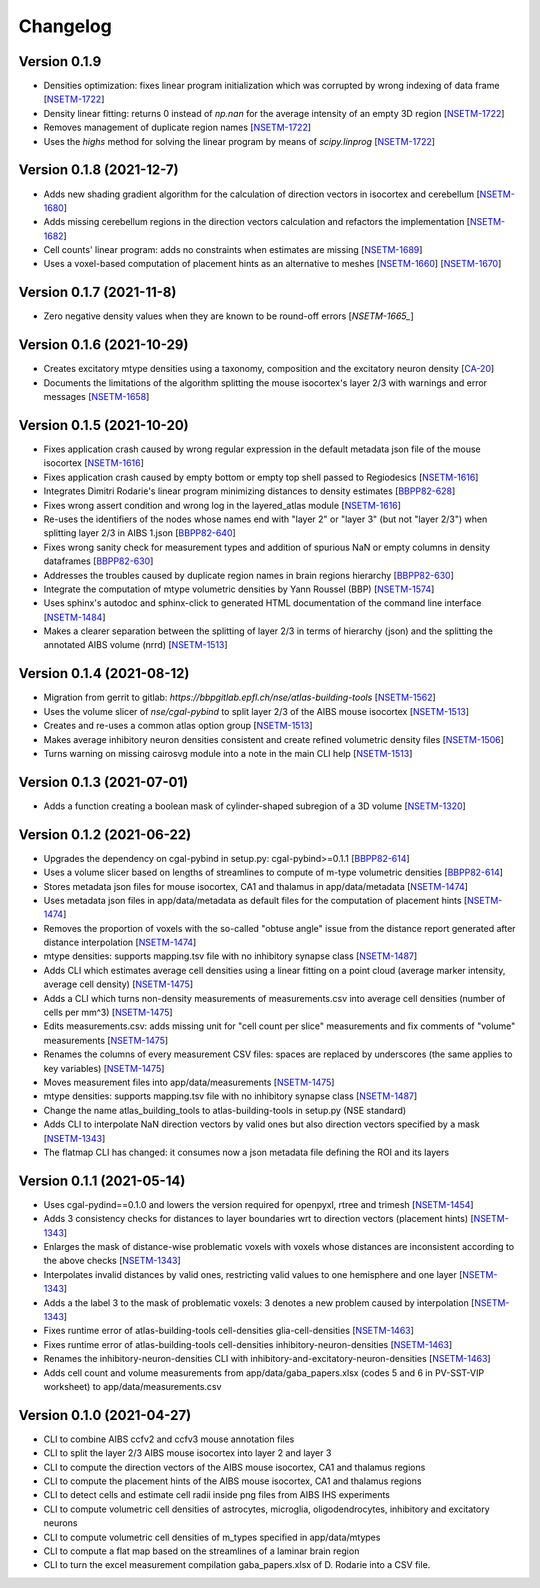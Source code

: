 Changelog
=========

Version 0.1.9
-------------
- Densities optimization: fixes linear program initialization which was corrupted by wrong indexing of data frame [`NSETM-1722`_]
- Density linear fitting: returns 0 instead of `np.nan` for the average intensity of an empty 3D region [`NSETM-1722`_]
- Removes management of duplicate region names [`NSETM-1722`_]
- Uses the `highs` method for solving the linear program by means of `scipy.linprog` [`NSETM-1722`_]

Version 0.1.8 (2021-12-7)
-------------------------
- Adds new shading gradient algorithm for the calculation of direction vectors in isocortex and cerebellum [`NSETM-1680`_]
- Adds missing cerebellum regions in the direction vectors calculation and refactors the implementation [`NSETM-1682`_]
- Cell counts' linear program: adds no constraints when estimates are missing [`NSETM-1689`_]
- Uses a voxel-based computation of placement hints as an alternative to meshes [`NSETM-1660`_] [`NSETM-1670`_]

Version 0.1.7 (2021-11-8)
-------------------------
- Zero negative density values when they are known to be round-off errors [`NSETM-1665_`]

Version 0.1.6 (2021-10-29)
--------------------------
- Creates excitatory mtype densities using a taxonomy, composition and the excitatory neuron density [`CA-20`_]
- Documents the limitations of the algorithm splitting the mouse isocortex's layer 2/3 with warnings and error messages [`NSETM-1658`_]

Version 0.1.5 (2021-10-20)
--------------------------
- Fixes application crash caused by wrong regular expression in the default metadata json file of the mouse isocortex [`NSETM-1616`_]
- Fixes application crash caused by empty bottom or empty top shell passed to Regiodesics [`NSETM-1616`_]
- Integrates Dimitri Rodarie's linear program minimizing distances to density estimates [`BBPP82-628`_]
- Fixes wrong assert condition and wrong log in the layered_atlas module  [`NSETM-1616`_]
- Re-uses the identifiers of the nodes whose names end with "layer 2" or "layer 3" (but not "layer 2/3") when splitting layer 2/3 in AIBS 1.json [`BBPP82-640`_]
- Fixes wrong sanity check for measurement types and addition of spurious NaN or empty columns in density dataframes [`BBPP82-630`_]
- Addresses the troubles caused by duplicate region names in brain regions hierarchy [`BBPP82-630`_]
- Integrate the computation of mtype volumetric densities by Yann Roussel (BBP) [`NSETM-1574`_]
- Uses sphinx's autodoc and sphinx-click to generated HTML documentation of the command line interface [`NSETM-1484`_]
- Makes a clearer separation between the splitting of layer 2/3 in terms of hierarchy (json) and the splitting the annotated AIBS volume (nrrd) [`NSETM-1513`_]

Version 0.1.4 (2021-08-12)
--------------------------
- Migration from gerrit to gitlab: `https://bbpgitlab.epfl.ch/nse/atlas-building-tools` [`NSETM-1562`_]
- Uses the volume slicer of `nse/cgal-pybind` to split layer 2/3 of the AIBS mouse isocortex [`NSETM-1513`_]
- Creates and re-uses a common atlas option group [`NSETM-1513`_]
- Makes average inhibitory neuron densities consistent and create refined volumetric density files [`NSETM-1506`_]
- Turns warning on missing cairosvg module into a note in the main CLI help [`NSETM-1513`_]

Version 0.1.3 (2021-07-01)
--------------------------
- Adds a function creating a boolean mask of cylinder-shaped subregion of a 3D volume [`NSETM-1320`_]

Version 0.1.2 (2021-06-22)
--------------------------
- Upgrades the dependency on cgal-pybind in setup.py: cgal-pybind>=0.1.1 [`BBPP82-614`_]
- Uses a volume slicer based on lengths of streamlines to compute of m-type volumetric densities [`BBPP82-614`_]
- Stores metadata json files for mouse isocortex, CA1 and thalamus in app/data/metadata [`NSETM-1474`_]
- Uses metadata json files in app/data/metadata as default files for the computation of placement hints [`NSETM-1474`_]
- Removes the proportion of voxels with the so-called "obtuse angle" issue from the distance report generated after distance interpolation [`NSETM-1474`_]
- mtype densities: supports mapping.tsv file with no inhibitory synapse class [`NSETM-1487`_]
- Adds CLI which estimates average cell densities using a linear fitting on a point cloud (average marker intensity, average cell density) [`NSETM-1475`_]
- Adds a CLI which turns non-density measurements of measurements.csv into average cell densities (number of cells per mm^3) [`NSETM-1475`_]
- Edits measurements.csv: adds missing unit for "cell count per slice" measurements and fix comments of "volume" measurements [`NSETM-1475`_]
- Renames the columns of every measurement CSV files: spaces are replaced by underscores (the same applies to key variables) [`NSETM-1475`_]
- Moves measurement files into app/data/measurements [`NSETM-1475`_]
- mtype densities: supports mapping.tsv file with no inhibitory synapse class [`NSETM-1487`_]
- Change the name atlas_building_tools to atlas-building-tools in setup.py (NSE standard)
- Adds CLI to interpolate NaN direction vectors by valid ones but also direction vectors specified by a mask [`NSETM-1343`_]
- The flatmap CLI has changed: it consumes now a json metadata file defining the ROI and its layers

Version 0.1.1 (2021-05-14)
--------------------------
- Uses cgal-pydind==0.1.0 and lowers the version required for openpyxl, rtree and trimesh [`NSETM-1454`_]
- Adds 3 consistency checks for distances to layer boundaries wrt to direction vectors (placement hints) [`NSETM-1343`_]
- Enlarges the mask of distance-wise problematic voxels with voxels whose distances are inconsistent according to the above checks [`NSETM-1343`_]
- Interpolates invalid distances by valid ones, restricting valid values to one hemisphere and one layer [`NSETM-1343`_]
- Adds a the label 3 to the mask of problematic voxels: 3 denotes a new problem caused by interpolation [`NSETM-1343`_]
- Fixes runtime error of atlas-building-tools cell-densities glia-cell-densities [`NSETM-1463`_]
- Fixes runtime error of atlas-building-tools cell-densities inhibitory-neuron-densities [`NSETM-1463`_]
- Renames the inhibitory-neuron-densities CLI with inhibitory-and-excitatory-neuron-densities [`NSETM-1463`_]
- Adds cell count and volume measurements from app/data/gaba_papers.xlsx (codes 5 and 6 in PV-SST-VIP worksheet) to app/data/measurements.csv

Version 0.1.0 (2021-04-27)
--------------------------
- CLI to combine AIBS ccfv2 and ccfv3 mouse annotation files
- CLI to split the layer 2/3 AIBS mouse isocortex into layer 2 and layer 3
- CLI to compute the direction vectors of the AIBS mouse isocortex, CA1 and thalamus regions
- CLI to compute the placement hints of the AIBS mouse isocortex, CA1 and thalamus regions
- CLI to detect cells and estimate cell radii inside png files from AIBS IHS experiments
- CLI to compute volumetric cell densities of astrocytes, microglia, oligodendrocytes, inhibitory and excitatory neurons
- CLI to compute volumetric cell densities of m_types specified in app/data/mtypes
- CLI to compute a flat map based on the streamlines of a laminar brain region
- CLI to turn the excel measurement compilation gaba_papers.xlsx of D. Rodarie into a CSV file.

.. _`NSETM-1722`: https://bbpteam.epfl.ch/project/issues/browse/NSETM-1722
.. _`NSETM-1680`: https://bbpteam.epfl.ch/project/issues/browse/NSETM-1680
.. _`NSETM-1689`: https://bbpteam.epfl.ch/project/issues/browse/NSETM-1689
.. _`NSETM-1670`: https://bbpteam.epfl.ch/project/issues/browse/NSETM-1670
.. _`NSETM-1660`: https://bbpteam.epfl.ch/project/issues/browse/NSETM-1660
.. _`NSETM-1682`: https://bbpteam.epfl.ch/project/issues/browse/NSETM-1682
.. _`NSETM-1665`: https://bbpteam.epfl.ch/project/issues/browse/NSETM-1665
.. _`CA-20`: https://bbpteam.epfl.ch/project/issues/browse/CA-20
.. _`NSETM-1658`: https://bbpteam.epfl.ch/project/issues/browse/NSETM-1658
.. _`BBPP82-628`: https://bbpteam.epfl.ch/project/issues/browse/BBPP82-628
.. _`NSETM-1616`: https://bbpteam.epfl.ch/project/issues/browse/NSETM-1616
.. _`BBPP82-640`: https://bbpteam.epfl.ch/project/issues/browse/BBPP82-640
.. _`NSETM-1574`: https://bbpteam.epfl.ch/project/issues/browse/NSETM-1574
.. _`BBPP82-630`: https://bbpteam.epfl.ch/project/issues/browse/BBPP82-630
.. _`NSETM-1484`: https://bbpteam.epfl.ch/project/issues/browse/NSETM-1484
.. _`NSETM-1562`: https://bbpteam.epfl.ch/project/issues/browse/NSETM-1562
.. _`NSETM-1513`: https://bbpteam.epfl.ch/project/issues/browse/NSETM-1513
.. _`NSETM-1506`: https://bbpteam.epfl.ch/project/issues/browse/NSETM-1506
.. _`NSETM-1320`: https://bbpteam.epfl.ch/project/issues/browse/NSETM-1320
.. _`BBPP82-614`: https://bbpteam.epfl.ch/project/issues/browse/BBPP82-614
.. _`NSETM-1487`: https://bbpteam.epfl.ch/project/issues/browse/NSETM-1487
.. _`NSETM-1475`: https://bbpteam.epfl.ch/project/issues/browse/NSETM-1475
.. _`NSETM-1474`: https://bbpteam.epfl.ch/project/issues/browse/NSETM-1474
.. _`NSETM-1454`: https://bbpteam.epfl.ch/project/issues/browse/NSETM-1354
.. _`NSETM-1343`: https://bbpteam.epfl.ch/project/issues/browse/NSETM-1343
.. _`NSETM-1463`: https://bbpteam.epfl.ch/project/issues/browse/NSETM-1463
